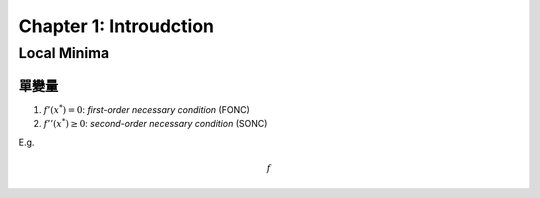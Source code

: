 Chapter 1: Introudction
===============================================================================

Local Minima
----------------------------------------------------------------------

單變量
++++++++++++++++++++++++++++++++++++++++++++++++++++++++++++

#. :math:`f'(x^*) = 0`: `first-order necessary condition` (FONC)

#. :math:`f''(x^*) \ge 0`: `second-order necessary condition` (SONC)

E.g.

.. math::

    f



